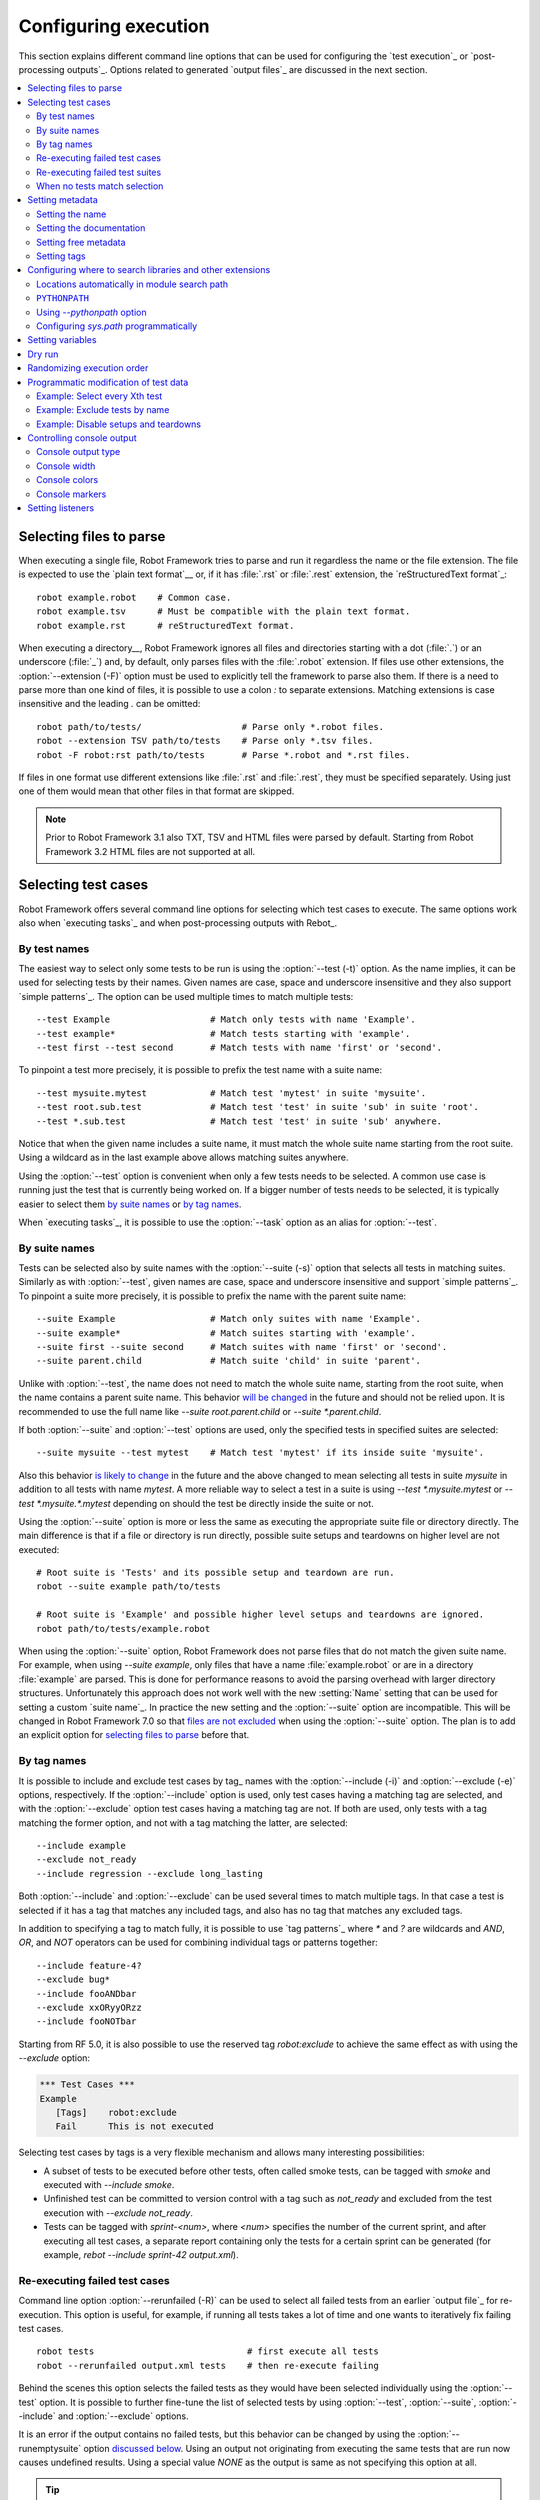 Configuring execution
=====================

This section explains different command line options that can be used
for configuring the `test execution`_ or `post-processing
outputs`_. Options related to generated `output files`_ are discussed in
the next section.

.. contents::
   :depth: 2
   :local:

Selecting files to parse
------------------------

When executing a single file, Robot Framework tries to parse and run it
regardless the name or the file extension. The file is expected to use the `plain text
format`__ or, if it has :file:`.rst` or :file:`.rest` extension,
the `reStructuredText format`_::

    robot example.robot    # Common case.
    robot example.tsv      # Must be compatible with the plain text format.
    robot example.rst      # reStructuredText format.

__ `Supported file formats`_

When executing a directory__, Robot Framework ignores all files and directories
starting with a dot (:file:`.`) or an underscore (:file:`_`) and, by default,
only parses files with the :file:`.robot` extension. If files use other
extensions, the :option:`--extension (-F)` option must be used to explicitly
tell the framework to parse also them. If there is a need to parse more
than one kind of files, it is possible to use a colon `:` to separate
extensions. Matching extensions is case insensitive and the leading `.`
can be omitted::

  robot path/to/tests/                   # Parse only *.robot files.
  robot --extension TSV path/to/tests    # Parse only *.tsv files.
  robot -F robot:rst path/to/tests       # Parse *.robot and *.rst files.

If files in one format use different extensions like :file:`.rst` and
:file:`.rest`, they must be specified separately. Using just one of them
would mean that other files in that format are skipped.

.. note:: Prior to Robot Framework 3.1 also TXT, TSV and HTML files were
          parsed by default. Starting from Robot Framework 3.2 HTML files
          are not supported at all.

__ `Suite directories`_

Selecting test cases
--------------------

Robot Framework offers several command line options for selecting
which test cases to execute. The same options work also when `executing
tasks`_ and when post-processing outputs with Rebot_.

By test names
~~~~~~~~~~~~~

The easiest way to select only some tests to be run is using the
:option:`--test (-t)` option. As the name implies, it can be used for
selecting tests by their names. Given names are case, space and underscore
insensitive and they also support `simple patterns`_. The option can be
used multiple times to match multiple tests::

  --test Example                   # Match only tests with name 'Example'.
  --test example*                  # Match tests starting with 'example'.
  --test first --test second       # Match tests with name 'first' or 'second'.

To pinpoint a test more precisely, it is possible to prefix the test name
with a suite name::

  --test mysuite.mytest            # Match test 'mytest' in suite 'mysuite'.
  --test root.sub.test             # Match test 'test' in suite 'sub' in suite 'root'.
  --test *.sub.test                # Match test 'test' in suite 'sub' anywhere.

Notice that when the given name includes a suite name, it must match the whole
suite name starting from the root suite. Using a wildcard as in the last example
above allows matching suites anywhere.

Using the :option:`--test` option is convenient when only a few tests needs
to be selected. A common use case is running just the test that is currently
being worked on. If a bigger number of tests needs to be selected,
it is typically easier to select them `by suite names`_ or `by tag names`_.

When `executing tasks`_, it is possible to use the :option:`--task` option
as an alias for :option:`--test`.

By suite names
~~~~~~~~~~~~~~

Tests can be selected also by suite names with the :option:`--suite (-s)`
option that selects all tests in matching suites. Similarly
as with :option:`--test`, given names are case, space and underscore
insensitive and support `simple patterns`_. To pinpoint a suite
more precisely, it is possible to prefix the name with the parent suite
name::

  --suite Example                  # Match only suites with name 'Example'.
  --suite example*                 # Match suites starting with 'example'.
  --suite first --suite second     # Match suites with name 'first' or 'second'.
  --suite parent.child             # Match suite 'child' in suite 'parent'.

Unlike with :option:`--test`, the name does not need to match the whole
suite name, starting from the root suite, when the name contains a parent
suite name. This behavior `will be changed`__ in the future and should not be relied
upon. It is recommended to use the full name like `--suite root.parent.child`
or `--suite *.parent.child`.

If both :option:`--suite` and :option:`--test` options are used, only the
specified tests in specified suites are selected::

  --suite mysuite --test mytest    # Match test 'mytest' if its inside suite 'mysuite'.

Also this behavior `is likely to change`__ in the future and the above changed to mean
selecting all tests in suite `mysuite` in addition to all tests with name `mytest`.
A more reliable way to select a test in a suite is using `--test *.mysuite.mytest`
or `--test *.mysuite.*.mytest` depending on should the test be directly inside
the suite or not.

Using the :option:`--suite` option is more or less the same as executing
the appropriate suite file or directory directly. The main difference is
that if a file or directory is run directly, possible suite setups and teardowns
on higher level are not executed::

  # Root suite is 'Tests' and its possible setup and teardown are run.
  robot --suite example path/to/tests

  # Root suite is 'Example' and possible higher level setups and teardowns are ignored.
  robot path/to/tests/example.robot

When using the :option:`--suite` option, Robot Framework does not parse
files that do not match the given suite name. For example, when using
`--suite example`, only files that have a name :file:`example.robot` or are in
a directory :file:`example` are parsed. This is done for performance reasons
to avoid the parsing overhead with larger directory structures. Unfortunately
this approach does not work well with the new :setting:`Name` setting that can
be used for setting a custom `suite name`_. In practice the new setting and
the :option:`--suite` option are incompatible. This will be changed in Robot
Framework 7.0 so that `files are not excluded`__ when using the :option:`--suite`
option. The plan is to add an explicit option for `selecting files to parse`__
before that.

__ https://github.com/robotframework/robotframework/issues/4720
__ https://github.com/robotframework/robotframework/issues/4721
__ https://github.com/robotframework/robotframework/issues/4688
__ https://github.com/robotframework/robotframework/issues/4687

By tag names
~~~~~~~~~~~~

It is possible to include and exclude test cases by tag_ names with the
:option:`--include (-i)` and :option:`--exclude (-e)` options, respectively.
If the :option:`--include` option is used, only test cases having a matching
tag are selected, and with the :option:`--exclude` option test cases having a
matching tag are not. If both are used, only tests with a tag
matching the former option, and not with a tag matching the latter,
are selected::

   --include example
   --exclude not_ready
   --include regression --exclude long_lasting

Both :option:`--include` and :option:`--exclude` can be used several
times to match multiple tags. In that case a test is selected
if it has a tag that matches any included tags, and also has no tag
that matches any excluded tags.

In addition to specifying a tag to match fully, it is possible to use
`tag patterns`_ where `*` and `?` are wildcards and
`AND`, `OR`, and `NOT` operators can be used for
combining individual tags or patterns together::

   --include feature-4?
   --exclude bug*
   --include fooANDbar
   --exclude xxORyyORzz
   --include fooNOTbar

Starting from RF 5.0, it is also possible to use the reserved
tag `robot:exclude` to achieve
the same effect as with using the `--exclude` option:

.. sourcecode:: robotframework

   *** Test Cases ***
   Example
      [Tags]    robot:exclude
      Fail      This is not executed

Selecting test cases by tags is a very flexible mechanism and allows
many interesting possibilities:

- A subset of tests to be executed before other tests, often called smoke
  tests, can be tagged with `smoke` and executed with `--include smoke`.

- Unfinished test can be committed to version control with a tag such as
  `not_ready` and excluded from the test execution with
  `--exclude not_ready`.

- Tests can be tagged with `sprint-<num>`, where
  `<num>` specifies the number of the current sprint, and
  after executing all test cases, a separate report containing only
  the tests for a certain sprint can be generated (for example, `rebot
  --include sprint-42 output.xml`).

Re-executing failed test cases
~~~~~~~~~~~~~~~~~~~~~~~~~~~~~~

Command line option :option:`--rerunfailed (-R)` can be used to select all failed
tests from an earlier `output file`_ for re-execution. This option is useful,
for example, if running all tests takes a lot of time and one wants to
iteratively fix failing test cases.

::

  robot tests                             # first execute all tests
  robot --rerunfailed output.xml tests    # then re-execute failing

Behind the scenes this option selects the failed tests as they would have been
selected individually using the :option:`--test` option. It is possible to further
fine-tune the list of selected tests by using :option:`--test`, :option:`--suite`,
:option:`--include` and :option:`--exclude` options.

It is an error if the output contains no failed tests, but this behavior can be
changed by using the :option:`--runemptysuite` option `discussed below`__.
Using an output not originating from executing the same tests that are run
now causes undefined results. Using a special value `NONE` as the output is
same as not specifying this option at all.

.. tip:: Re-execution results and original results can be `merged together`__
         using the :option:`--merge` command line option.

__ `When no tests match selection`_
__ `Merging outputs`_

Re-executing failed test suites
~~~~~~~~~~~~~~~~~~~~~~~~~~~~~~~

Command line option :option:`--rerunfailedsuites (-S)` can be used to select all
failed suites from an earlier `output file`_ for re-execution. Like
:option:`--rerunfailed (-R)`, this option is useful when full test execution
takes a lot of time. Note that all tests from a failed test suite will be
re-executed, even passing ones. This option is useful when the tests in
a test suite depends on each other.

Behind the scenes this option selects the failed suites as they would have been
selected individually with the :option:`--suite` option. It is possible to further
fine-tune the list of selected tests by using :option:`--test`, :option:`--suite`,
:option:`--include` and :option:`--exclude` options.

When no tests match selection
~~~~~~~~~~~~~~~~~~~~~~~~~~~~~

By default when no tests match the selection criteria test execution fails
with an error like::

    [ ERROR ] Suite 'Example' with includes 'xxx' contains no test cases.

Because no outputs are generated, this behavior can be problematic if tests
are executed and results processed automatically. Luckily a command line
option :option:`--RunEmptySuite` (case-insensitive) can be used to force
the suite to be executed also in this case. As a result normal outputs are
created but show zero executed tests. The same option can be used also to
alter the behavior when an empty directory or a test case file containing
no tests is executed.

Similar situation can occur also when processing output files with Rebot_.
It is possible that no test match the used filtering criteria or that
the output file contained no tests to begin with. By default executing
Rebot fails in these cases, but it has a separate
:option:`--ProcessEmptySuite` option that can be used to alter the behavior.
In practice this option works the same way as :option:`--RunEmptySuite` when
running tests.

.. note:: Using :option:`--RunEmptySuite` with :option:`--ReRunFailed`
          or :option:`--ReRunFailedSuites` requires Robot Framework 5.0.1
          or newer.

Setting metadata
----------------

Setting the name
~~~~~~~~~~~~~~~~

When Robot Framework parses test data, `test suite names`__ are created
from file and directory names. The name of the top-level test suite
can, however, be overridden with the command line option
:option:`--name (-N)`.

.. note:: Prior to Robot Framework 3.1, underscores in the value were
          converted to spaces. Nowadays values containing spaces need
          to be escaped or quoted like, for example, `--name "My example"`.

__ `Suite name`_

Setting the documentation
~~~~~~~~~~~~~~~~~~~~~~~~~

In addition to `defining documentation in the test data`__, documentation
of the top-level suite can be given from the command line with the
option :option:`--doc (-D)`. The value can contain simple `HTML formatting`_
and must be quoted if it contains spaces.

If the given documentation is a relative or absolute path pointing to an existing
file, the actual documentation will be read from that file. This is especially
convenient if the externally specified documentation is long or contains multiple
lines.

Examples::

    robot --doc "Example documentation" tests.robot
    robot --doc doc.txt tests.robot    # Documentation read from doc.txt if it exits.

.. note:: Reading documentation from an external file is new in Robot Framework 4.1.

          Prior to Robot Framework 3.1, underscores in documentation were
          converted to spaces same way as with the :option:`--name` option.

__ `Suite documentation`_

Setting free metadata
~~~~~~~~~~~~~~~~~~~~~

`Free suite metadata`_ may also be given from the command line with the
option :option:`--metadata (-M)`. The argument must be in the format
`name:value`, where `name` the name of the metadata to set and
`value` is its value. The value can contain simple `HTML formatting`_ and
the whole argument must be quoted if it contains spaces.
This option may be used several times to set multiple metadata values.

If the given value is a relative or absolute path pointing to an existing
file, the actual value will be read from that file. This is especially
convenient if the value is long or contains multiple lines.
If the value should be a path to an existing file, not read from that file,
the value must be separated with a space from the `name:` part.

Examples::

    robot --metadata Name:Value tests.robot
    robot --metadata "Another Name:Another value, now with spaces" tests.robot
    robot --metadata "Read From File:meta.txt" tests.robot    # Value read from meta.txt if it exists.
    robot --metadata "Path As Value: meta.txt" tests.robot    # Value always used as-is.

.. note:: Reading metadata value from an external file is new in Robot Framework 4.1.

          Prior to Robot Framework 3.1, underscores in the value were
          converted to spaces same way as with the :option:`--name` option.

Setting tags
~~~~~~~~~~~~

The command line option :option:`--settag (-G)` can be used to set
the given tag to all executed test cases. This option may be used
several times to set multiple tags.

.. _module search path:

Configuring where to search libraries and other extensions
----------------------------------------------------------

When Robot Framework imports a `test library`__, `listener`__, or some other
Python based extension, it uses the Python interpreter to import the module
containing the extension from the system. The list of locations where modules
are looked for is called *the module search path*, and its contents can be
configured using different approaches explained in this section.

Robot Framework uses Python's module search path also when importing `resource
and variable files`_ if the specified path does not match any file directly.

The module search path being set correctly so that libraries and other
extensions are found is a requirement for successful test execution. If
you need to customize it using approaches explained below, it is often
a good idea to create a custom `start-up script`_.

__ `Specifying library to import`_
__ `Setting listeners`_

Locations automatically in module search path
~~~~~~~~~~~~~~~~~~~~~~~~~~~~~~~~~~~~~~~~~~~~~

Python interpreters have their own standard library as well as a directory
where third party modules are installed automatically in the module search
path. This means that test libraries `packaged using Python's own packaging
system`__ are automatically installed so that they can be imported without
any additional configuration.

__ `Packaging libraries`_

``PYTHONPATH``
~~~~~~~~~~~~~~

Python reads additional locations to be added to
the module search path from ``PYTHONPATH`` environment variables.
If you want to specify more than one location in any of them, you
need to separate the locations with a colon on UNIX-like machines (e.g.
`/opt/libs:$HOME/testlibs`) and with a semicolon on Windows (e.g.
`D:\libs;%HOMEPATH%\testlibs`).

Environment variables can be configured permanently system wide or so that
they affect only a certain user. Alternatively they can be set temporarily
before running a command, something that works extremely well in custom
`start-up scripts`_.

Using `--pythonpath` option
~~~~~~~~~~~~~~~~~~~~~~~~~~~

Robot Framework has a separate command line option :option:`--pythonpath (-P)`
for adding locations to the module search path.

Multiple locations can be given by separating them with a colon (`:`) or
a semicolon (`;`) or by using this option multiple times. If the value
contains both colons and semicolons, it is split from semicolons. Paths
can also be `glob patterns`__ matching multiple paths, but they typically
need to be escaped when used on the console.

Examples::

   --pythonpath libs
   --pythonpath /opt/testlibs:mylibs.zip:yourlibs
   --pythonpath /opt/testlibs --pythonpath mylibs.zip --pythonpath yourlibs
   --pythonpath c:\temp;d:\resources
   --pythonpath  lib/\*.zip    # '*' is escaped

.. note:: Both colon and semicolon work regardless the operating system.
          Using semicolon is new in Robot Framework 5.0.

__ https://en.wikipedia.org/wiki/Glob_(programming)

Configuring `sys.path` programmatically
~~~~~~~~~~~~~~~~~~~~~~~~~~~~~~~~~~~~~~~

Python interpreters store the module search path they use as a list of strings
in `sys.path`__
attribute. This list can be updated dynamically during execution, and changes
are taken into account next time when something is imported.

__ http://docs.python.org/library/sys.html#sys.path


Setting variables
-----------------

Variables_ can be set from the command line either individually__
using the :option:`--variable (-v)` option or through `variable files`_
with the :option:`--variablefile (-V)` option. Variables and variable
files are explained in separate chapters, but the following examples
illustrate how to use these options::

  --variable name:value
  --variable OS:Linux --variable IP:10.0.0.42
  --variablefile path/to/variables.py
  --variablefile myvars.py:possible:arguments:here
  --variable ENVIRONMENT:Windows --variablefile c:\resources\windows.py

__ `Setting variables in command line`_

Dry run
-------

Robot Framework supports so called *dry run* mode where the tests are
run normally otherwise, but the keywords coming from the test libraries
are not executed at all. The dry run mode can be used to validate the
test data; if the dry run passes, the data should be syntactically
correct. This mode is triggered using option :option:`--dryrun`.

The dry run execution may fail for following reasons:

  * Using keywords that are not found.
  * Using keywords with wrong number of arguments.
  * Using user keywords that have invalid syntax.

In addition to these failures, normal `execution errors`__ are shown,
for example, when test library or resource file imports cannot be
resolved.

It is possible to disable dry run validation of specific `user keywords`_
by adding a special `robot:no-dry-run` `keyword tag`__ to them. This is useful
if a keyword fails in the dry run mode for some reason, but work fine when
executed normally.

.. note:: The dry run mode does not validate variables.

__ `Errors and warnings during execution`_
__ `User keyword tags`_

Randomizing execution order
---------------------------

The test execution order can be randomized using option
:option:`--randomize <what>[:<seed>]`, where `<what>` is one of the following:

`tests`
    Test cases inside each test suite are executed in random order.

`suites`
    All test suites are executed in a random order, but test cases inside
    suites are run in the order they are defined.

`all`
    Both test cases and test suites are executed in a random order.

`none`
    Neither execution order of test nor suites is randomized.
    This value can be used to override the earlier value set with
    :option:`--randomize`.

It is possible to give a custom seed
to initialize the random generator. This is useful if you want to re-run tests
using the same order as earlier. The seed is given as part of the value for
:option:`--randomize` in format `<what>:<seed>` and it must be an integer.
If no seed is given, it is generated randomly. The executed top level test
suite automatically gets metadata__ named :name:`Randomized` that tells both
what was randomized and what seed was used.

Examples::

    robot --randomize tests my_test.robot
    robot --randomize all:12345 path/to/tests

__ `Free suite metadata`_

.. _pre-run modifier:

Programmatic modification of test data
--------------------------------------

If the provided built-in features to modify test data before execution
are not enough, Robot Framework makes it possible to do
custom modifications programmatically. This is accomplished by creating
a so called *pre-run modifier* and activating it using the
:option:`--prerunmodifier` option.

Pre-run modifiers should be implemented as visitors that can traverse through
the executable test suite structure and modify it as needed. The visitor
interface is explained as part of the `Robot Framework API documentation
<visitor interface_>`_, and it possible to modify executed `test suites
<running.TestSuite_>`_, `test cases <running.TestCase_>`_ and `keywords
<running.Keyword_>`_ using it. The examples below ought to give an idea of
how pre-run modifiers can be used and how powerful this functionality is.

When a pre-run modifier is taken into use on the command line using the
:option:`--prerunmodifier` option, it can be specified either as a name of
the modifier class or a path to the modifier file. If the modifier is given
as a class name, the module containing the class must be in the `module search
path`_, and if the module name is different than the class name, the given
name must include both like `module.ModifierClass`. If the modifier is given
as a path, the class name must be same as the file name. For most parts this
works exactly like when `importing a test library`__.

If a modifier requires arguments, like the examples below do, they can be
specified after the modifier name or path using either a colon (`:`) or a
semicolon (`;`) as a separator. If both are used in the value, the one used
first is considered to be the actual separator. Starting from Robot Framework
4.0, arguments also support the `named argument syntax`_ as well as `argument
conversion`__ based on `type hints`__ and `default values`__ the same way
as keywords do.

If more than one pre-run modifier is needed, they can be specified by using
the :option:`--prerunmodifier` option multiple times. If similar modifying
is needed before creating logs and reports, `programmatic modification of
results`_ can be enabled using the :option:`--prerebotmodifier` option.

Pre-run modifiers are executed before other configuration affecting the
executed test suite and test cases. Most importantly, options related to
`selecting test cases`_ are processed after modifiers, making it possible to
use options like :option:`--include` also with possible dynamically added
tests.

.. tip:: Modifiers are taken into use from the command line exactly the same
         way as listeners_. See the `Taking listeners into use`_ section for
         more information and examples.

.. note:: Prior to Robot Framework 3.2 pre-run modifiers were executed
          after other configuration.

__ `Specifying library to import`_
__ `Supported conversions`_
__ `Specifying argument types using function annotations`_
__ `Implicit argument types based on default values`_

Example: Select every Xth test
~~~~~~~~~~~~~~~~~~~~~~~~~~~~~~

The first example shows how a pre-run modifier can remove tests from the
executed test suite structure. In this example only every Xth tests is
preserved, and the X is given from the command line along with an optional
start index.

.. sourcecode:: python

   ../api/code_examples/SelectEveryXthTest.py

If the above pre-run modifier is in a file :file:`SelectEveryXthTest.py` and
the file is in the `module search path`_, it could be used like this::

    # Specify the modifier as a path. Run every second test.
    robot --prerunmodifier path/to/SelectEveryXthTest.py:2 tests.robot

    # Specify the modifier as a name. Run every third test, starting from the second.
    robot --prerunmodifier SelectEveryXthTest:3:1 tests.robot

.. note:: Argument conversion based on type hints like `x: int` in the above
          example is new in Robot Framework 4.0 and requires Python 3.

Example: Exclude tests by name
~~~~~~~~~~~~~~~~~~~~~~~~~~~~~~

Also the second example removes tests, this time based on a given name pattern.
In practice it works like a negative version of the built-in :option:`--test`
option.

.. sourcecode:: python

   ../api/code_examples/ExcludeTests.py

Assuming the above modifier is in a file named :file:`ExcludeTests.py`, it
could be used like this::

  # Exclude test named 'Example'.
  robot --prerunmodifier path/to/ExcludeTests.py:Example tests.robot

  # Exclude all tests ending with 'something'.
  robot --prerunmodifier path/to/ExcludeTests.py:*something tests.robot

Example: Disable setups and teardowns
~~~~~~~~~~~~~~~~~~~~~~~~~~~~~~~~~~~~~

Sometimes when debugging tests it can be useful to disable setups or teardowns.
This can be accomplished by editing the test data, but pre-run modifiers make
it easy to do that temporarily for a single run:

.. sourcecode:: python

  ../api/code_examples/disable.py

Assuming that the above modifiers are all in a file named :file:`disable.py`
and this file is in the `module search path`_, setups and teardowns could be
disabled, for example, as follows::

  # Disable suite teardowns.
  robot --prerunmodifier disable.SuiteTeardown tests.robot

  # Disable both test setups and teardowns by using '--prerunmodifier' twice.
  robot --prerunmodifier disable.TestSetup --prerunmodifier disable.TestTeardown tests.robot

.. note::  Prior to Robot Framework 4.0 `setup` and `teardown` were accessed via
           the intermediate `keywords` attribute and, for example, suite setup
           was disabled like `suite.keywords.setup = None`.

Controlling console output
--------------------------

There are various command line options to control how test execution is
reported on the console.

Console output type
~~~~~~~~~~~~~~~~~~~

The overall console output type is set with the :option:`--console` option.
It supports the following case-insensitive values:

`verbose`
    Every test suite and test case is reported individually. This is
    the default.

`dotted`
    Only show `.` for passed test, `F` for failed tests, `s` for skipped
    tests and `x` for tests which are skipped because
    `test execution exit`__. Failed tests are listed separately
    after execution. This output type makes it easy to see are there any
    failures during execution even if there would be a lot of tests.

`quiet`
    No output except for `errors and warnings`_.

`none`
    No output whatsoever. Useful when creating a custom output using,
    for example, listeners_.

__ `Stopping test execution gracefully`_

Separate convenience options :option:`--dotted (-.)` and :option:`--quiet`
are shortcuts for `--console dotted` and `--console quiet`, respectively.

Examples::

    robot --console quiet tests.robot
    robot --dotted tests.robot

Console width
~~~~~~~~~~~~~

The width of the test execution output in the console can be set using
the option :option:`--consolewidth (-W)`. The default width is 78 characters.

.. tip:: On many UNIX-like machines you can use handy `$COLUMNS`
         environment variable like `--consolewidth $COLUMNS`.

Console colors
~~~~~~~~~~~~~~

The :option:`--consolecolors (-C)` option is used to control whether
colors should be used in the console output. Colors are implemented
using `ANSI colors`__ except on Windows where, by default, Windows
APIs are used instead.

This option supports the following case-insensitive values:

`auto`
    Colors are enabled when outputs are written into the console, but not
    when they are redirected into a file or elsewhere. This is the default.

`on`
    Colors are used also when outputs are redirected. Does not work on Windows.

`ansi`
    Same as `on` but uses ANSI colors also on Windows. Useful, for example,
    when redirecting output to a program that understands ANSI colors.

`off`
    Colors are disabled.

__ http://en.wikipedia.org/wiki/ANSI_escape_code

Console markers
~~~~~~~~~~~~~~~

Special markers `.` (success) and
`F` (failure) are shown on the console when using the `verbose output`__
and top level keywords in test cases end. The markers allow following
the test execution in high level, and they are erased when test cases end.

It is possible to configure when markers
are used with :option:`--consolemarkers (-K)` option. It supports the following
case-insensitive values:

`auto`
    Markers are enabled when the standard output is written into the console,
    but not when it is redirected into a file or elsewhere. This is the default.

`on`
    Markers are always used.

`off`
    Markers are disabled.

__ `Console output type`_

Setting listeners
-----------------

Listeners_ can be used to monitor the test execution. When they are taken into
use from the command line, they are specified using the :option:`--listener`
command line option. The value can either be a path to a listener or
a listener name. See the `Listener interface`_ section for more details
about importing listeners and using them in general.
